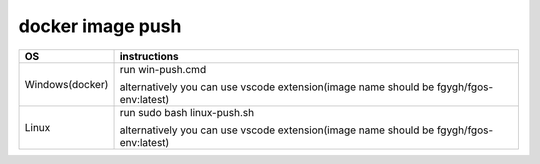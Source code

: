 docker image push
==================

+------------------------+----------------------------------------------------------------------------------------------------+
|             OS         |                                     instructions                                                   |         
+========================+====================================================================================================+
|Windows(docker)         |run win-push.cmd                                                                                    |
|                        |                                                                                                    |
|                        |alternatively you can use vscode extension(image name should be fgygh/fgos-env:latest)              |                                                          
+------------------------+----------------------------------------------------------------------------------------------------+
|Linux                   |run sudo bash linux-push.sh                                                                         | 
|                        |                                                                                                    |                                                        
|                        |alternatively you can use vscode extension(image name should be fgygh/fgos-env:latest)              |
+------------------------+----------------------------------------------------------------------------------------------------+
